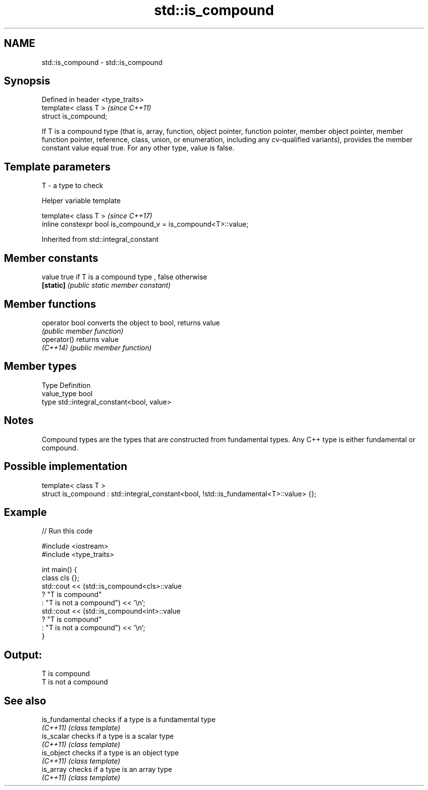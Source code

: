 .TH std::is_compound 3 "2020.03.24" "http://cppreference.com" "C++ Standard Libary"
.SH NAME
std::is_compound \- std::is_compound

.SH Synopsis
   Defined in header <type_traits>
   template< class T >              \fI(since C++11)\fP
   struct is_compound;

   If T is a compound type (that is, array, function, object pointer, function pointer, member object pointer, member function pointer, reference, class, union, or enumeration, including any cv-qualified variants), provides the member constant value equal true. For any other type, value is false.

.SH Template parameters

   T - a type to check

  Helper variable template

   template< class T >                                           \fI(since C++17)\fP
   inline constexpr bool is_compound_v = is_compound<T>::value;

Inherited from std::integral_constant

.SH Member constants

   value    true if T is a compound type , false otherwise
   \fB[static]\fP \fI(public static member constant)\fP

.SH Member functions

   operator bool converts the object to bool, returns value
                 \fI(public member function)\fP
   operator()    returns value
   \fI(C++14)\fP       \fI(public member function)\fP

.SH Member types

   Type       Definition
   value_type bool
   type       std::integral_constant<bool, value>

.SH Notes

   Compound types are the types that are constructed from fundamental types. Any C++ type is either fundamental or compound.

.SH Possible implementation

   template< class T >
   struct is_compound : std::integral_constant<bool, !std::is_fundamental<T>::value> {};

.SH Example

   
// Run this code

 #include <iostream>
 #include <type_traits>

 int main() {
     class cls {};
     std::cout << (std::is_compound<cls>::value
                      ? "T is compound"
                      : "T is not a compound") << '\\n';
     std::cout << (std::is_compound<int>::value
                      ? "T is compound"
                      : "T is not a compound") << '\\n';
 }

.SH Output:

 T is compound
 T is not a compound

.SH See also

   is_fundamental checks if a type is a fundamental type
   \fI(C++11)\fP        \fI(class template)\fP
   is_scalar      checks if a type is a scalar type
   \fI(C++11)\fP        \fI(class template)\fP
   is_object      checks if a type is an object type
   \fI(C++11)\fP        \fI(class template)\fP
   is_array       checks if a type is an array type
   \fI(C++11)\fP        \fI(class template)\fP

